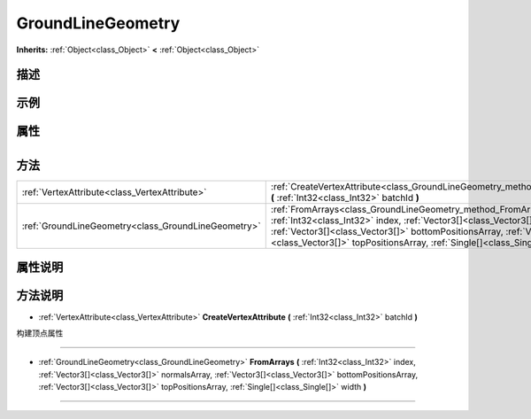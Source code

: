 .. _class_GroundLineGeometry:

GroundLineGeometry 
===================

**Inherits:** :ref:`Object<class_Object>` **<** :ref:`Object<class_Object>`

描述
----



示例
----

属性
----

+-----------------+---------------------------------------------+

方法
----

+-----------------------------------------------------+---------------------------------------------------------------------------------------------------------------------------------------------------------------------------------------------------------------------------------------------------------------------------------------------------------------+
| :ref:`VertexAttribute<class_VertexAttribute>`       | :ref:`CreateVertexAttribute<class_GroundLineGeometry_method_CreateVertexAttribute>` **(** :ref:`Int32<class_Int32>` batchId **)**                                                                                                                                                                             |
+-----------------------------------------------------+---------------------------------------------------------------------------------------------------------------------------------------------------------------------------------------------------------------------------------------------------------------------------------------------------------------+
| :ref:`GroundLineGeometry<class_GroundLineGeometry>` | :ref:`FromArrays<class_GroundLineGeometry_method_FromArrays>` **(** :ref:`Int32<class_Int32>` index, :ref:`Vector3[]<class_Vector3[]>` normalsArray, :ref:`Vector3[]<class_Vector3[]>` bottomPositionsArray, :ref:`Vector3[]<class_Vector3[]>` topPositionsArray, :ref:`Single[]<class_Single[]>` width **)** |
+-----------------------------------------------------+---------------------------------------------------------------------------------------------------------------------------------------------------------------------------------------------------------------------------------------------------------------------------------------------------------------+

属性说明
-------


方法说明
-------

.. _class_GroundLineGeometry_method_CreateVertexAttribute:

- :ref:`VertexAttribute<class_VertexAttribute>` **CreateVertexAttribute** **(** :ref:`Int32<class_Int32>` batchId **)**

构建顶点属性

----

.. _class_GroundLineGeometry_method_FromArrays:

- :ref:`GroundLineGeometry<class_GroundLineGeometry>` **FromArrays** **(** :ref:`Int32<class_Int32>` index, :ref:`Vector3[]<class_Vector3[]>` normalsArray, :ref:`Vector3[]<class_Vector3[]>` bottomPositionsArray, :ref:`Vector3[]<class_Vector3[]>` topPositionsArray, :ref:`Single[]<class_Single[]>` width **)**



----

